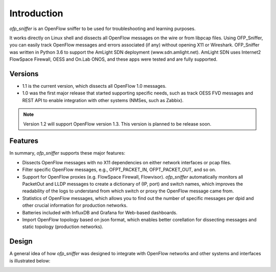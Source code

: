 Introduction
============

`ofp_sniffer` is an OpenFlow sniffer to be used for troubleshooting and learning purposes.

It works directly on Linux shell and dissects all OpenFlow messages on the wire or from libpcap files. Using OFP_Sniffer, you can easily track OpenFlow messages and errors associated (if any) without opening X11 or Wireshark. OFP_Sniffer was written in Python 3.6 to support the AmLight SDN deployment (www.sdn.amlight.net).  AmLight SDN uses Internet2 FlowSpace Firewall, OESS and On.Lab ONOS, and these apps were tested and are fully supported.

Versions
--------

- 1.1 is the current version, which dissects all OpenFlow 1.0 messages.
- 1.0 was the first major release that started supporting specific needs, such as track OESS FVD messages and REST API to enable integration with other systems (NMSes, such as Zabbix).

.. note::

    Version 1.2 will support OpenFlow version 1.3. This version is planned to be release soon.

Features
--------

In summary, `ofp_sniffer` supports these major features:

- Dissects OpenFlow messages with no X11 dependencies on either network interfaces or pcap files.
- Filter specific OpenFlow messages, e.g., OFPT_PACKET_IN, OFPT_PACKET_OUT, and so on.
- Support for OpenFlow proxies (e.g. FlowSpace Firewall, Flowvisor). `ofp_sniffer` automatically monitors all PacketOut and LLDP messages to create a dictionary of (IP, port) and switch names, which improves the readability of the logs to understand from which switch or proxy the OpenFlow message came from.
- Statistics of OpenFlow messages, which allows you to find out the number of specific messages per dpid and other crucial information for production networks.
- Batteries included with InfluxDB and Grafana for Web-based dashboards.
- Import OpenFlow topology based on json format, which enables better corellation for dissecting messages and static topology (production networks).

Design
------

A general idea of how `ofp_sniffer` was designed to integrate with OpenFlow networks and other systems and interfaces is illustrated below:

.. image:: images/design.png
